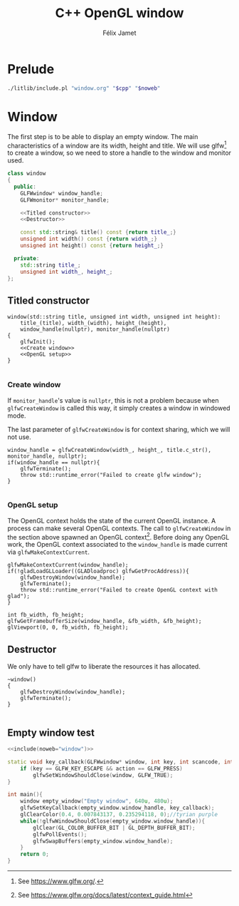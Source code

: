 #+title: C++ OpenGL window
#+author: Félix Jamet

#+property: header-args :eval never :main no

* Prelude

#+name: include
#+begin_src sh :var cpp="" noweb="" :results output :wrap "src cpp" :eval no-export
./litlib/include.pl "window.org" "$cpp" "$noweb"
#+end_src


* Window
The first step is to be able to display an empty window.
The main characteristics of a window are its width, height and title.
We will use glfw[fn::See https://www.glfw.org/.] to create a window, so we need to store a handle to the window and monitor used.

#+name: window
#+begin_src cpp :noweb no-export
class window
{
  public:
    GLFWwindow* window_handle;
    GLFWmonitor* monitor_handle;

    <<Titled constructor>>
    <<Destructor>>

    const std::string& title() const {return title_;}
    unsigned int width() const {return width_;}
    unsigned int height() const {return height_;}

  private:
    std::string title_;
    unsigned int width_, height_;
};
#+end_src
#+depends:window :cpp yls_glad.h GLFW/glfw3.h stdexcept

** Titled constructor
#+name: Titled constructor
#+begin_src C++ :noweb no-export
window(std::string title, unsigned int width, unsigned int height):
    title_(title), width_(width), height_(height),
    window_handle(nullptr), monitor_handle(nullptr)
{
    glfwInit();
    <<Create window>>
    <<OpenGL setup>>
}

#+end_src

*** Create window
If =monitor_handle='s value is =nullptr=, this is not a problem because when =glfwCreateWindow= is called this way, it simply creates a window in windowed mode.

The last parameter of =glfwCreateWindow= is for context sharing, which we will not use.
 
#+name: Create window
#+begin_src C++
window_handle = glfwCreateWindow(width_, height_, title.c_str(), monitor_handle, nullptr);
if(window_handle == nullptr){
    glfwTerminate();
    throw std::runtime_error("Failed to create glfw window");
}

#+end_src

*** OpenGL setup
The OpenGL context holds the state of the current OpenGL instance.
A process can make several OpenGL contexts.
The call to =glfwCreateWindow= in the section above spawned an OpenGL context[fn:: See https://www.glfw.org/docs/latest/context_guide.html].
Before doing any OpenGL work, the OpenGL context associated to the =window_handle= is made current via =glfwMakeContextCurrent=.

#+name: OpenGL setup
#+begin_src C++
glfwMakeContextCurrent(window_handle);
if(!gladLoadGLLoader((GLADloadproc) glfwGetProcAddress)){
    glfwDestroyWindow(window_handle);
    glfwTerminate();
    throw std::runtime_error("Failed to create OpenGL context with glad");
}

int fb_width, fb_height;
glfwGetFramebufferSize(window_handle, &fb_width, &fb_height);
glViewport(0, 0, fb_width, fb_height);
#+end_src

** Destructor
We only have to tell glfw to liberate the resources it has allocated.
#+name: Destructor
#+begin_src C++
~window()
{
    glfwDestroyWindow(window_handle);
    glfwTerminate();
}

#+end_src

** Empty window test

#+begin_src cpp :noweb no-export :eval yes :flags -I include -ldl -lGL -lglfw src/glad.c
<<include(noweb="window")>>

static void key_callback(GLFWwindow* window, int key, int scancode, int action, int mods){
    if (key == GLFW_KEY_ESCAPE && action == GLFW_PRESS)
        glfwSetWindowShouldClose(window, GLFW_TRUE);
}

int main(){
    window empty_window("Empty window", 640u, 480u);
    glfwSetKeyCallback(empty_window.window_handle, key_callback);
    glClearColor(0.4, 0.007843137, 0.235294118, 0);//tyrian purple
    while(!glfwWindowShouldClose(empty_window.window_handle)){
        glClear(GL_COLOR_BUFFER_BIT | GL_DEPTH_BUFFER_BIT);
        glfwPollEvents();
        glfwSwapBuffers(empty_window.window_handle);
    }
    return 0;
}
#+end_src

#+RESULTS:
:results:
:end:

